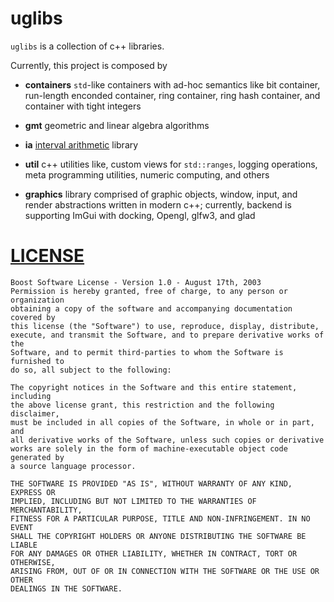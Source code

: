 * uglibs

=uglibs= is a collection of c++ libraries.

Currently, this project is composed by

- *containers* =std=-like containers with ad-hoc semantics like bit container, run-length enconded container, ring container, ring hash container, and container with tight integers

- *gmt* geometric and linear algebra algorithms

- *ia* [[https://en.wikipedia.org/wiki/Interval_arithmetic][interval arithmetic]] library

- *util* c++ utilities like, custom views for =std::ranges=, logging operations, meta programming utilities, numeric computing, and others

- *graphics* library comprised of graphic objects, window, input, and render abstractions written in modern c++; currently, backend is supporting ImGui with docking, Opengl, glfw3, and glad

* [[https://www.boost.org/users/license.html][LICENSE]]

#+BEGIN_SRC
  Boost Software License - Version 1.0 - August 17th, 2003
  Permission is hereby granted, free of charge, to any person or organization
  obtaining a copy of the software and accompanying documentation covered by
  this license (the "Software") to use, reproduce, display, distribute,
  execute, and transmit the Software, and to prepare derivative works of the
  Software, and to permit third-parties to whom the Software is furnished to
  do so, all subject to the following:

  The copyright notices in the Software and this entire statement, including
  the above license grant, this restriction and the following disclaimer,
  must be included in all copies of the Software, in whole or in part, and
  all derivative works of the Software, unless such copies or derivative
  works are solely in the form of machine-executable object code generated by
  a source language processor.

  THE SOFTWARE IS PROVIDED "AS IS", WITHOUT WARRANTY OF ANY KIND, EXPRESS OR
  IMPLIED, INCLUDING BUT NOT LIMITED TO THE WARRANTIES OF MERCHANTABILITY,
  FITNESS FOR A PARTICULAR PURPOSE, TITLE AND NON-INFRINGEMENT. IN NO EVENT
  SHALL THE COPYRIGHT HOLDERS OR ANYONE DISTRIBUTING THE SOFTWARE BE LIABLE
  FOR ANY DAMAGES OR OTHER LIABILITY, WHETHER IN CONTRACT, TORT OR OTHERWISE,
  ARISING FROM, OUT OF OR IN CONNECTION WITH THE SOFTWARE OR THE USE OR OTHER
  DEALINGS IN THE SOFTWARE.
#+END_SRC
